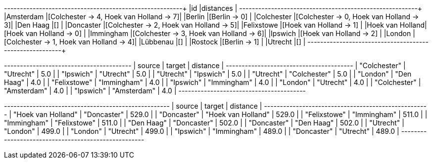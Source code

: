 // tag::pyspark-results[]
+----------------+----------------------------------------+
|id              |distances                               |
+----------------+----------------------------------------+
|Amsterdam       |[Colchester -> 4, Hoek van Holland -> 7]|
|Berlin          |[Berlin -> 0]                           |
|Colchester      |[Colchester -> 0, Hoek van Holland -> 3]|
|Den Haag        |[]                                      |
|Doncaster       |[Colchester -> 2, Hoek van Holland -> 5]|
|Felixstowe      |[Hoek van Holland -> 1]                 |
|Hoek van Holland|[Hoek van Holland -> 0]                 |
|Immingham       |[Colchester -> 3, Hoek van Holland -> 6]|
|Ipswich         |[Hoek van Holland -> 2]                 |
|London          |[Colchester -> 1, Hoek van Holland -> 4]|
|Lübbenau        |[]                                      |
|Rostock         |[Berlin -> 1]                           |
|Utrecht         |[]                                      |
+----------------+----------------------------------------+
// end::pyspark-results[]

// tag::neo4j-results-unweighted[]

+----------------------------------------+
| source       | target       | distance |
+----------------------------------------+
| "Colchester" | "Utrecht"    | 5.0      |
| "Ipswich"    | "Utrecht"    | 5.0      |
| "Utrecht"    | "Ipswich"    | 5.0      |
| "Utrecht"    | "Colchester" | 5.0      |
| "London"     | "Den Haag"   | 4.0      |
| "Felixstowe" | "Immingham"  | 4.0      |
| "Ipswich"    | "Immingham"  | 4.0      |
| "London"     | "Utrecht"    | 4.0      |
| "Colchester" | "Amsterdam"  | 4.0      |
| "Ipswich"    | "Amsterdam"  | 4.0      |
+----------------------------------------+

// end::neo4j-results-unweighted[]

// tag::neo4j-results-weighted[]
+----------------------------------------------------+
| source             | target             | distance |
+----------------------------------------------------+
| "Hoek van Holland" | "Doncaster"        | 529.0    |
| "Doncaster"        | "Hoek van Holland" | 529.0    |
| "Felixstowe"       | "Immingham"        | 511.0    |
| "Immingham"        | "Felixstowe"       | 511.0    |
| "Den Haag"         | "Doncaster"        | 502.0    |
| "Doncaster"        | "Den Haag"         | 502.0    |
| "Utrecht"          | "London"           | 499.0    |
| "London"           | "Utrecht"          | 499.0    |
| "Ipswich"          | "Immingham"        | 489.0    |
| "Doncaster"        | "Utrecht"          | 489.0    |
+----------------------------------------------------+
// end::neo4j-results-weighted[]

